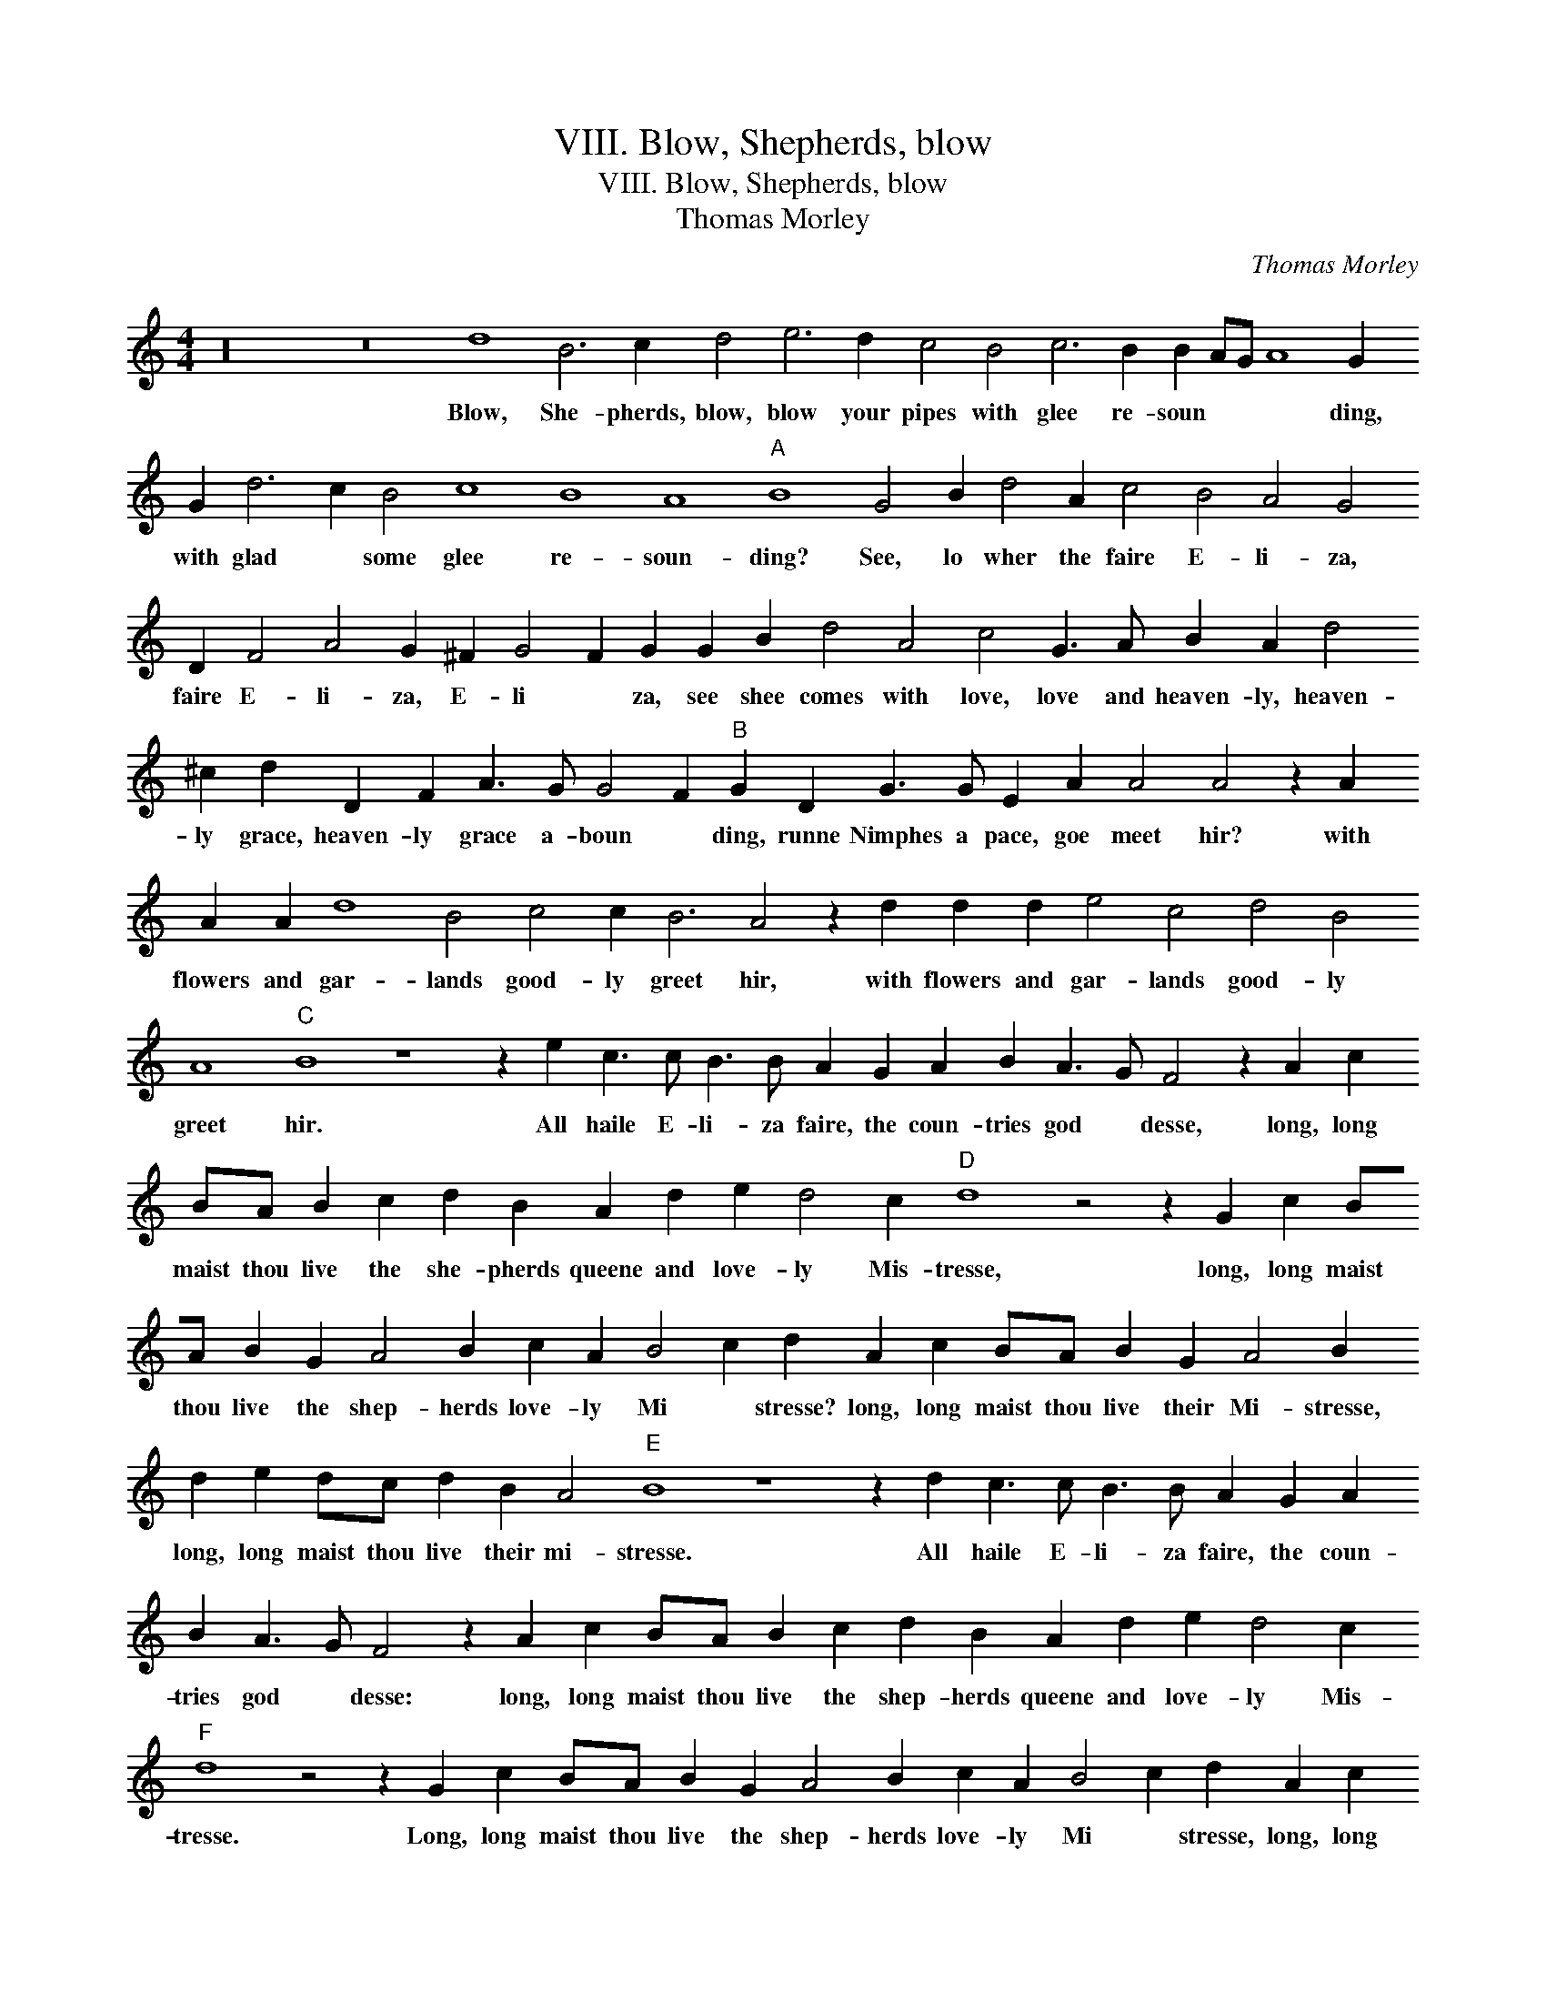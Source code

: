 X:1
T:VIII. Blow, Shepherds, blow
T:VIII. Blow, Shepherds, blow
T:Thomas Morley
C:Thomas Morley
L:1/8
M:4/4
K:C
V:1 treble 
V:1
 z32 z16 d8 B6 c2 d4 e6 d2 c4 B4 c6 B2 B2 AG A8 G2 G2 d6 c2 B4 c8 B8 A8"A" B8 G4 B2 d4 A2 c4 B4 A4 G4 D2 F4 A4 G2 ^F2 G4 F2 G2 G2 B2 d4 A4 c4 G3 A B2 A2 d4 ^c2 d2 D2 F2 A3 G G4 F2"B" G2 D2 G3 G E2 A2 A4 A4 z2 A2 A2 A2 d8 B4 c4 c2 B6 A4 z2 d2 d2 d2 e4 c4 d4 B4 A8"C" B8 z8 z2 e2 c3 c B3 B A2 G2 A2 B2 A3 G F4 z2 A2 c2 BA B2 c2 d2 B2 A2 d2 e2 d4 c2"D" d8 z4 z2 G2 c2 BA B2 G2 A4 B2 c2 A2 B4 c2 d2 A2 c2 BA B2 G2 A4 B2 d2 e2 dc d2 B2 A4"E" B8 z8 z2 d2 c3 c B3 B A2 G2 A2 B2 A3 G F4 z2 A2 c2 BA B2 c2 d2 B2 A2 d2 e2 d4 c2"F" d8 z4 z2 G2 c2 BA B2 G2 A4 B2 c2 A2 B4 c2 d2 A2 c2 BA B2 G2 A4 B2 d2 e2 dc d4 B4 A8 !fermata!B8 |] %1
w: Blow, She- pherds, blow, blow your pipes with glee re- soun * * * ding, with glad * some glee re- soun- ding? See, lo wher the faire E- li- za, faire E- li- za, E- li * za, see shee comes with love, love and heaven- ly, heaven- ly grace, heaven- ly grace a- boun * ding, runne Nimphes a pace, goe meet hir? with flowers and gar- lands good- ly greet hir, with flowers and gar- lands good- ly greet hir. All haile E- li- za faire, the coun- tries god * desse, long, long maist thou live the she- pherds queene and love- ly Mis- tresse, long, long maist thou live the shep- herds love- ly Mi * stresse? long, long maist thou live their Mi- stresse, long, long maist thou live their mi- stresse. All haile E- li- za faire, the coun- tries god * desse: long, long maist thou live the shep- herds queene and love- ly Mis- tresse. Long, long maist thou live the shep- herds love- ly Mi * stresse, long, long maist thou live their Mis- tresse, long, long maist thou live their Mis- tresse.|

